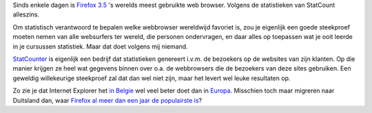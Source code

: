 .. title: Firefox populairste web browser volgens StatCount
.. slug: node-88
.. date: 2009-12-22 13:50:01
.. tags: mozilla
.. link:
.. description: 
.. type: text

Sinds enkele dagen is `Firefox
3.5 <http://webwereld.nl/nieuws/64673/-firefox-3-5-nu-populairste-browser-.html>`__
's werelds meest gebruikte web browser. Volgens de statistieken van
StatCount alleszins.

Om statistisch verantwoord te bepalen welke
webbrowser wereldwijd favoriet is, zou je eigenlijk een goede steekproef
moeten nemen van alle websurfers ter wereld, die personen ondervragen,
en daar alles op toepassen wat je ooit leerde in je cursussen
statistiek. Maar dat doet volgens mij
niemand.

\ `StatCounter <http://statcounter.com>`__ is eigenlijk
een bedrijf dat statistieken genereert i.v.m. de bezoekers op de
websites van zijn klanten. Op die manier krijgen ze heel wat gegevens
binnen over o.a. de webbrowsers die de bezoekers van deze sites
gebruiken. Een geweldig willekeurige steekproef zal dat dan wel niet
zijn, maar het levert wel leuke resultaten op.

Zo zie je dat
Internet Explorer het `in
Belgie <http://gs.statcounter.com/#browser_version-BE-weekly-200827-200951>`__
wel veel beter doet dan in
`Europa <http://gs.statcounter.com/#browser_version-eu-weekly-200827-200952>`__.
Misschien toch maar migreren naar Duitsland dan, waar `Firefox al meer
dan een jaar de populairste
is <http://gs.statcounter.com/#browser_version-DE-weekly-200827-200952>`__?
